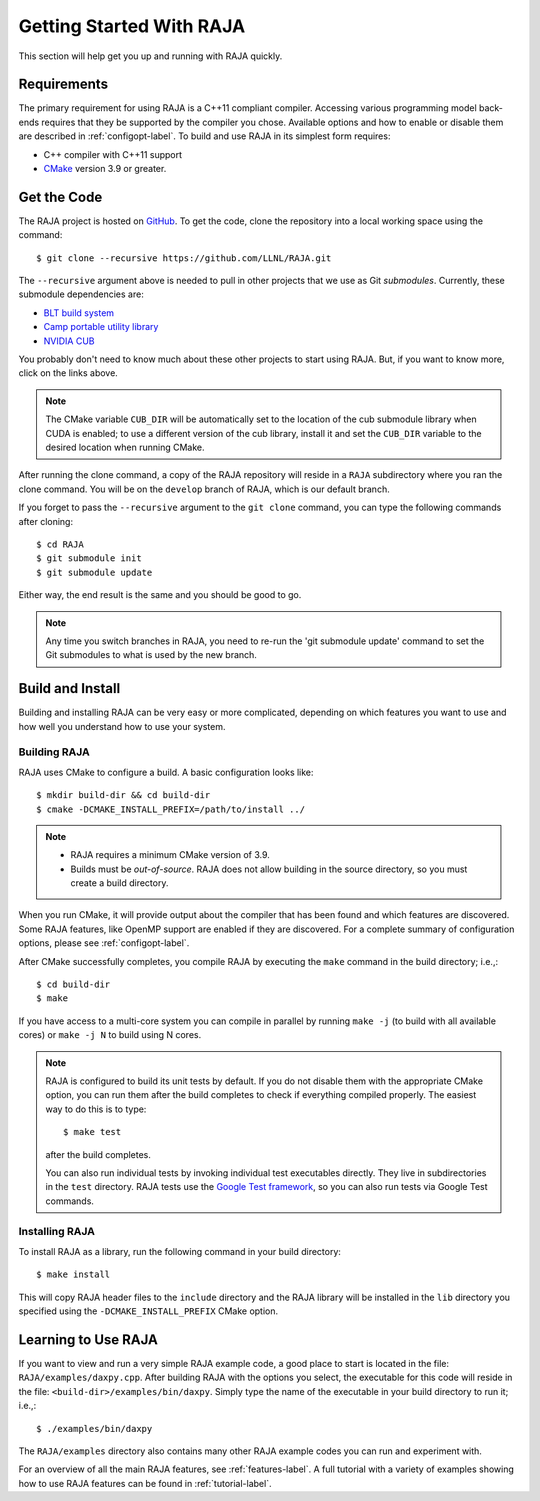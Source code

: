 .. ##
.. ## Copyright (c) 2016-19, Lawrence Livermore National Security, LLC
.. ## and RAJA project contributors. See the RAJA/COPYRIGHT file
.. ## for details.
.. ##
.. ## SPDX-License-Identifier: (BSD-3-Clause)
.. ##


.. _getting_started-label:

*************************
Getting Started With RAJA
*************************

This section will help get you up and running with RAJA quickly.

============
Requirements
============

The primary requirement for using RAJA is a C++11 compliant compiler.
Accessing various programming model back-ends requires that they be supported
by the compiler you chose. Available options and how to enable or disable 
them are described in :ref:`configopt-label`. To build and use RAJA in its 
simplest form requires:

- C++ compiler with C++11 support
- `CMake <https://cmake.org/>`_ version 3.9 or greater.


==================
Get the Code
==================

The RAJA project is hosted on `GitHub <https://github.com/LLNL/RAJA>`_.
To get the code, clone the repository into a local working space using
the command::

   $ git clone --recursive https://github.com/LLNL/RAJA.git

The ``--recursive`` argument above is needed to pull in other projects
that we use as Git *submodules*. Currently, these submodule dependencies are:

- `BLT build system <https://github.com/LLNL/blt>`_
- `Camp portable utility library <https://github.com/LLNL/camp>`_
- `NVIDIA CUB <https://github.com/NVlabs/cub>`_

You probably don't need to know much about these other projects to start
using RAJA. But, if you want to know more, click on the links above.

.. note:: The CMake variable ``CUB_DIR`` will be automatically set to the 
          location of the cub submodule library when CUDA is enabled; to use 
          a different version of the cub library, install it and set the 
          ``CUB_DIR`` variable to the desired location when running CMake.

After running the clone command, a copy of the RAJA repository will reside in
a ``RAJA`` subdirectory where you ran the clone command. You will be on the 
``develop`` branch of RAJA, which is our default branch.

If you forget to pass the ``--recursive`` argument to the ``git clone``
command, you can type the following commands after cloning::

  $ cd RAJA
  $ git submodule init
  $ git submodule update

Either way, the end result is the same and you should be good to go.

.. note:: Any time you switch branches in RAJA, you need to re-run the
          'git submodule update' command to set the Git submodules to
          what is used by the new branch.

==================
Build and Install
==================

Building and installing RAJA can be very easy or more complicated, depending
on which features you want to use and how well you understand how to use
your system.

--------------
Building RAJA
--------------

RAJA uses CMake to configure a build. A basic configuration looks like::

  $ mkdir build-dir && cd build-dir
  $ cmake -DCMAKE_INSTALL_PREFIX=/path/to/install ../

.. note:: * RAJA requires a minimum CMake version of 3.9.
          * Builds must be *out-of-source*.  RAJA does not allow building in
            the source directory, so you must create a build directory.

When you run CMake, it will provide output about the compiler that has been 
found and which features are discovered. Some RAJA features, like OpenMP 
support are enabled if they are discovered. For a complete summary of 
configuration options, please see :ref:`configopt-label`.

After CMake successfully completes, you compile RAJA by executing the ``make``
command in the build directory; i.e.,::

  $ cd build-dir
  $ make

If you have access to a multi-core system you can compile in parallel by running
``make -j`` (to build with all available cores) or ``make -j N`` to build using
N cores.

.. note:: RAJA is configured to build its unit tests by default. If you do not
          disable them with the appropriate CMake option, you can run them
          after the build completes to check if everything compiled properly.
          The easiest way to do this is to type::

          $ make test

          after the build completes.

          You can also run individual tests by invoking individual test 
          executables directly. They live in subdirectories in the ``test`` 
          directory. RAJA tests use the 
          `Google Test framework <https://github.com/google/googletest>`_, 
          so you can also run tests via Google Test commands.


----------------
Installing RAJA
----------------

To install RAJA as a library, run the following command in your build 
directory::

  $ make install

This will copy RAJA header files to the ``include`` directory and the RAJA
library will be installed in the ``lib`` directory you specified using the
``-DCMAKE_INSTALL_PREFIX`` CMake option.


======================
Learning to Use RAJA
======================

If you want to view and run a very simple RAJA example code, a good place to
start is located in the file: ``RAJA/examples/daxpy.cpp``. After building 
RAJA with the options you select, the executable for this code will reside 
in the file: ``<build-dir>/examples/bin/daxpy``. Simply type the name
of the executable in your build directory to run it; i.e.,::

  $ ./examples/bin/daxpy 

The ``RAJA/examples`` directory also contains many other RAJA example codes 
you can run and experiment with.

For an overview of all the main RAJA features, see :ref:`features-label`.
A full tutorial with a variety of examples showing how to use RAJA features
can be found in :ref:`tutorial-label`.
